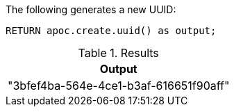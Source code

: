 The following generates a new UUID:

[source,cypher]
----
RETURN apoc.create.uuid() as output;
----

.Results
[opts="header",cols="1"]
|===
| Output
| "3bfef4ba-564e-4ce1-b3af-616651f90aff"
|===